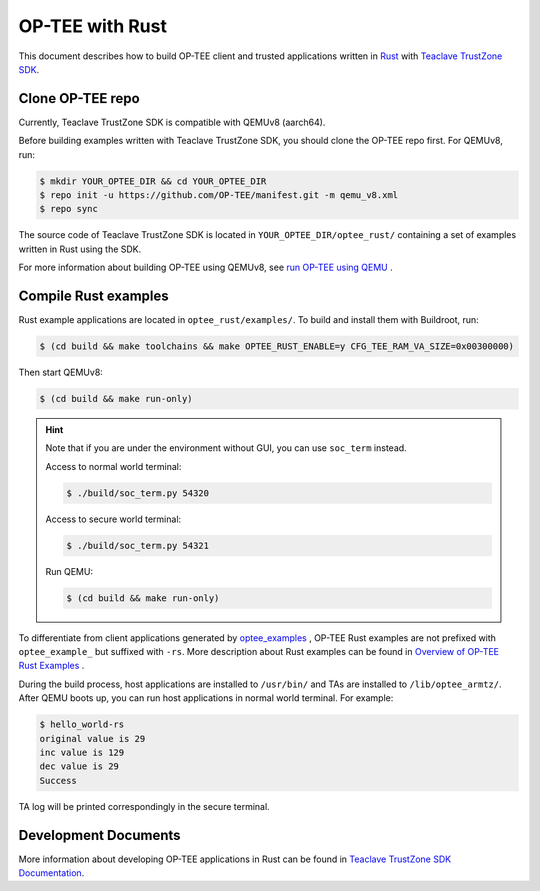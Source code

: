 .. _optee_with_rust:

################ 
OP-TEE with Rust
################

This document describes how to build OP-TEE client and trusted applications
written in `Rust <https://www.rust-lang.org>`_ with `Teaclave TrustZone SDK
<https://github.com/apache/incubator-teaclave-trustzone-sdk>`_.

Clone OP-TEE repo 
*****************

Currently, Teaclave TrustZone SDK is compatible with QEMUv8 (aarch64).

Before building examples written with Teaclave TrustZone SDK, you should 
clone the OP-TEE repo first. For QEMUv8, run:

.. code-block:: bash

    $ mkdir YOUR_OPTEE_DIR && cd YOUR_OPTEE_DIR
    $ repo init -u https://github.com/OP-TEE/manifest.git -m qemu_v8.xml 
    $ repo sync

The source code of Teaclave TrustZone SDK is located in 
``YOUR_OPTEE_DIR/optee_rust/`` containing a set of examples written in Rust
using the SDK.

For more information about building OP-TEE using QEMUv8, see `run OP-TEE using
QEMU
<https://optee.readthedocs.io/en/latest/building/devices/qemu.html#qemu-v8>`_ .

Compile Rust examples 
*********************

Rust example applications are located in ``optee_rust/examples/``. To build
and install them with Buildroot, run:

.. code-block:: bash

    $ (cd build && make toolchains && make OPTEE_RUST_ENABLE=y CFG_TEE_RAM_VA_SIZE=0x00300000)

Then start QEMUv8:

.. code-block:: bash

    $ (cd build && make run-only)

.. hint::

    Note that if you are under the environment without GUI, you can use
    ``soc_term`` instead.

    Access to normal world terminal:

    .. code-block:: bash

       $ ./build/soc_term.py 54320

    Access to secure world terminal:

    .. code-block:: bash

       $ ./build/soc_term.py 54321

    Run QEMU:

    .. code-block:: bash

       $ (cd build && make run-only)

To differentiate from client applications generated by `optee_examples
<https://optee.readthedocs.io/en/latest/building/gits/optee_examples/optee_examples.html#>`_
, OP-TEE Rust examples are not prefixed with ``optee_example_`` but suffixed with
``-rs``. More description about Rust examples can be found in `Overview of
OP-TEE Rust Examples
<https://teaclave.apache.org/trustzone-sdk-docs/overview-of-optee-rust-examples/>`_
.

During the build process, host applications are installed to ``/usr/bin/`` and
TAs are installed to ``/lib/optee_armtz/``. After QEMU boots up, you can run
host applications in normal world terminal. For example:

.. code-block:: bash

    $ hello_world-rs 
    original value is 29 
    inc value is 129 
    dec value is 29
    Success

TA log will be printed correspondingly in the secure terminal.

Development Documents
*********************

More information about developing OP-TEE applications in Rust can be found in
`Teaclave TrustZone SDK Documentation
<https://teaclave.apache.org/trustzone-sdk-docs/>`_.
